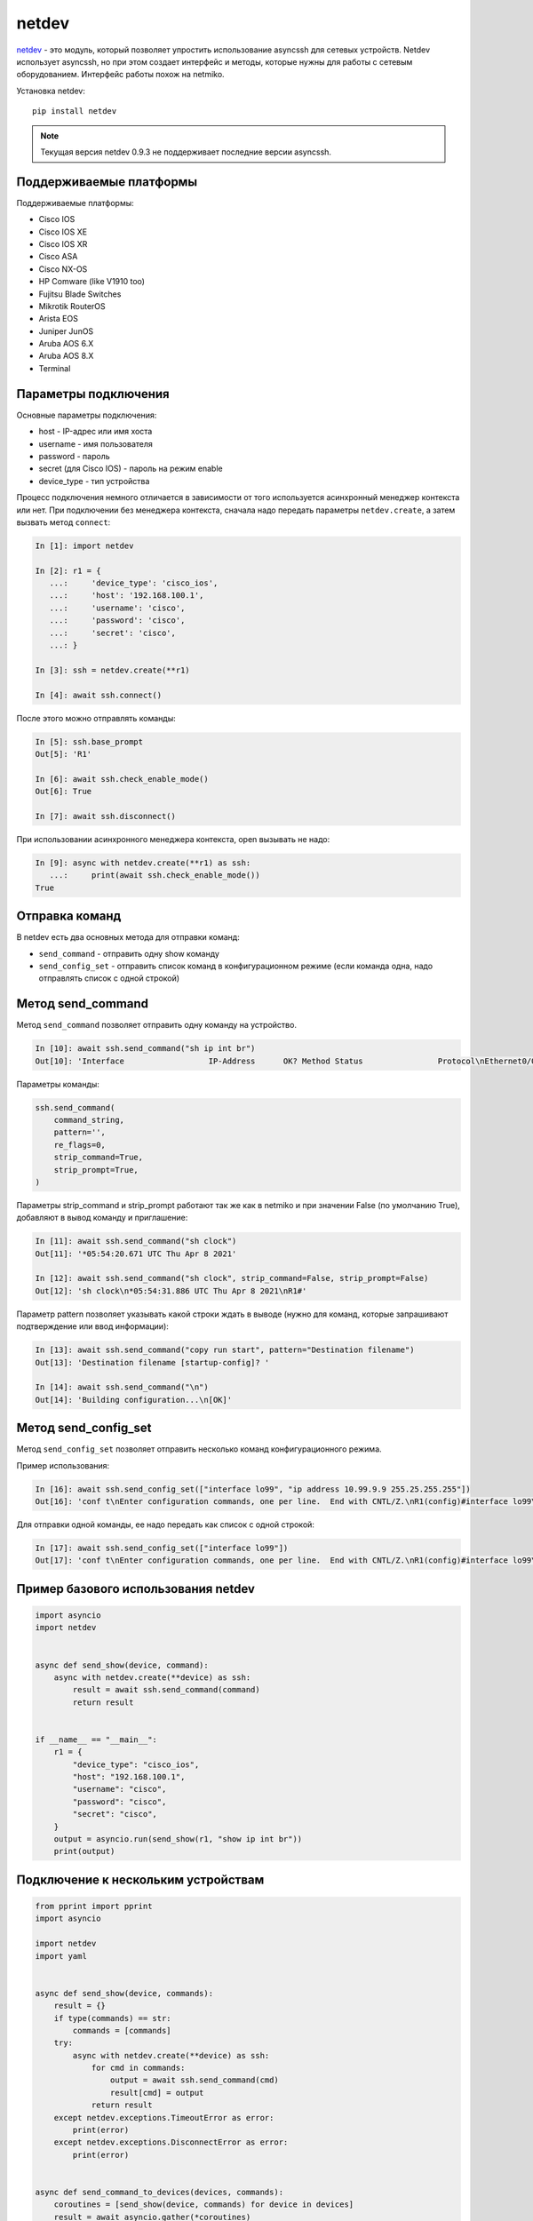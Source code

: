 netdev
======

`netdev <https://github.com/selfuryon/netdev>`__ - это модуль, который позволяет
упростить использование asyncssh для сетевых устройств. Netdev использует
asyncssh, но при этом создает интерфейс и методы, которые нужны для работы
с сетевым оборудованием. Интерфейс работы похож на netmiko.


Установка netdev:

::

    pip install netdev

.. note::

    Текущая версия netdev 0.9.3 не поддерживает последние версии asyncssh.
    

Поддерживаемые платформы
~~~~~~~~~~~~~~~~~~~~~~~~

Поддерживаемые платформы:

* Cisco IOS
* Cisco IOS XE
* Cisco IOS XR
* Cisco ASA
* Cisco NX-OS
* HP Comware (like V1910 too)
* Fujitsu Blade Switches
* Mikrotik RouterOS
* Arista EOS
* Juniper JunOS
* Aruba AOS 6.X
* Aruba AOS 8.X
* Terminal

Параметры подключения
~~~~~~~~~~~~~~~~~~~~~

Основные параметры подключения:

* host - IP-адрес или имя хоста
* username - имя пользователя
* password - пароль
* secret (для Cisco IOS) - пароль на режим enable
* device_type - тип устройства

Процесс подключения немного отличается в зависимости от того используется
асинхронный менеджер контекста или нет. При подключении без менеджера контекста,
сначала надо передать параметры ``netdev.create``, а затем вызвать метод ``connect``:

.. code:: python

    In [1]: import netdev

    In [2]: r1 = {
       ...:     'device_type': 'cisco_ios',
       ...:     'host': '192.168.100.1',
       ...:     'username': 'cisco',
       ...:     'password': 'cisco',
       ...:     'secret': 'cisco',
       ...: }

    In [3]: ssh = netdev.create(**r1)

    In [4]: await ssh.connect()

После этого можно отправлять команды:

.. code:: python

    In [5]: ssh.base_prompt
    Out[5]: 'R1'

    In [6]: await ssh.check_enable_mode()
    Out[6]: True

    In [7]: await ssh.disconnect()

При использовании асинхронного менеджера контекста, open вызывать не надо:

.. code:: python

    In [9]: async with netdev.create(**r1) as ssh:
       ...:     print(await ssh.check_enable_mode())
    True

Отправка команд
~~~~~~~~~~~~~~~

В netdev есть два основных метода для отправки команд:

* ``send_command`` - отправить одну show команду
* ``send_config_set`` - отправить список команд в конфигурационном режиме (если
  команда одна, надо отправлять список с одной строкой)


Метод send_command
~~~~~~~~~~~~~~~~~~

Метод ``send_command`` позволяет отправить одну команду на устройство.

.. code:: python

    In [10]: await ssh.send_command("sh ip int br")
    Out[10]: 'Interface                  IP-Address      OK? Method Status                Protocol\nEthernet0/0                192.168.100.1   YES NVRAM  up                    up      \nEthernet0/1                192.168.200.1   YES NVRAM  up                    up      \nEthernet0/2                unassigned      YES NVRAM  up                    up      \nEthernet0/3                192.168.130.1   YES NVRAM  up                    up      \nLoopback11                 11.1.1.1        YES manual up                    up      \nLoopback99                 unassigned      YES unset  up                    up      \nLoopback100                10.1.1.100      YES manual up                    up      \nLoopback200                10.2.2.2        YES manual up                    up      \nTunnel0                    10.255.1.1      YES manual up                    down    \nTunnel1                    unassigned      YES unset  up                    down    \nTunnel9                    unassigned      YES unset  up                    down    '

Параметры команды:

.. code:: python

    ssh.send_command(
        command_string,
        pattern='',
        re_flags=0,
        strip_command=True,
        strip_prompt=True,
    )

Параметры strip_command и strip_prompt работают так же как в netmiko
и при значении False (по умолчанию True), добавляют в вывод команду и приглашение:

.. code:: python

    In [11]: await ssh.send_command("sh clock")
    Out[11]: '*05:54:20.671 UTC Thu Apr 8 2021'

    In [12]: await ssh.send_command("sh clock", strip_command=False, strip_prompt=False)
    Out[12]: 'sh clock\n*05:54:31.886 UTC Thu Apr 8 2021\nR1#'

Параметр pattern позволяет указывать какой строки ждать в выводе (нужно для
команд, которые запрашивают подтверждение или ввод информации):

.. code:: python

    In [13]: await ssh.send_command("copy run start", pattern="Destination filename")
    Out[13]: 'Destination filename [startup-config]? '

    In [14]: await ssh.send_command("\n")
    Out[14]: 'Building configuration...\n[OK]'



Метод send_config_set
~~~~~~~~~~~~~~~~~~~~~

Метод ``send_config_set`` позволяет отправить несколько команд конфигурационного
режима.

Пример использования:

.. code:: python

    In [16]: await ssh.send_config_set(["interface lo99", "ip address 10.99.9.9 255.25.255.255"])
    Out[16]: 'conf t\nEnter configuration commands, one per line.  End with CNTL/Z.\nR1(config)#interface lo99\nR1(config-if)#ip address 10.99.9.9 255.25.255.255\nBad mask 0xFF19FFFF for address 10.99.9.9\nR1(config-if)#end\nR1#'

Для отправки одной команды, ее надо передать как список с одной строкой:

.. code:: python

    In [17]: await ssh.send_config_set(["interface lo99"])
    Out[17]: 'conf t\nEnter configuration commands, one per line.  End with CNTL/Z.\nR1(config)#interface lo99\nR1(config-if)#end\nR1#'

Пример базового использования netdev
~~~~~~~~~~~~~~~~~~~~~~~~~~~~~~~~~~~~

.. code:: python

    import asyncio
    import netdev


    async def send_show(device, command):
        async with netdev.create(**device) as ssh:
            result = await ssh.send_command(command)
            return result


    if __name__ == "__main__":
        r1 = {
            "device_type": "cisco_ios",
            "host": "192.168.100.1",
            "username": "cisco",
            "password": "cisco",
            "secret": "cisco",
        }
        output = asyncio.run(send_show(r1, "show ip int br"))
        print(output)


Подключение к нескольким устройствам
~~~~~~~~~~~~~~~~~~~~~~~~~~~~~~~~~~~~

.. code:: python

    from pprint import pprint
    import asyncio

    import netdev
    import yaml


    async def send_show(device, commands):
        result = {}
        if type(commands) == str:
            commands = [commands]
        try:
            async with netdev.create(**device) as ssh:
                for cmd in commands:
                    output = await ssh.send_command(cmd)
                    result[cmd] = output
                return result
        except netdev.exceptions.TimeoutError as error:
            print(error)
        except netdev.exceptions.DisconnectError as error:
            print(error)


    async def send_command_to_devices(devices, commands):
        coroutines = [send_show(device, commands) for device in devices]
        result = await asyncio.gather(*coroutines)
        return result


    if __name__ == "__main__":
        with open("devices_netdev.yaml") as f:
            devices = yaml.safe_load(f)
        result = asyncio.run(send_command_to_devices(devices, "sh ip int br"))
        pprint(result, width=120)

